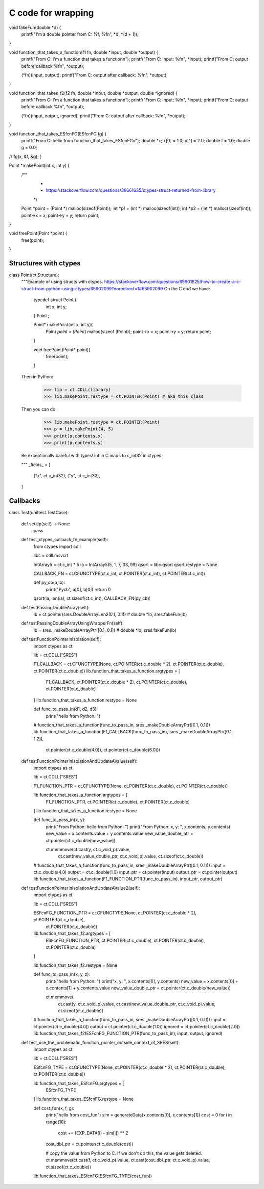 C code for wrapping
======================


void fakeFun(double *d) {
    printf("I'm a double pointer from C: %f, %f\n", *d, *(d + 1));
}


void function_that_takes_a_function(f1 fn, double *input, double *output) {
    printf("From C: I'm a function that takes a function\n");
    printf("From C: input: %f\n", *input);
    printf("From C: output before callback %f\n", *output);

    (*fn)(input, output);
    printf("From C: output after callback: %f\n", *output);
}

void function_that_takes_f2(f2 fn, double *input, double *output, double *ignored) {
    printf("From C: I'm a function that takes a function\n");
    printf("From C: input: %f\n", *input);
    printf("From C: output before callback %f\n", *output);

    (*fn)(input, output, ignored);
    printf("From C: output after callback: %f\n", *output);
}

void function_that_takes_ESfcnFG(ESfcnFG fg) {
    printf("From C: hello from function_that_takes_ESfcnFG\n");
    double *x;
    x[0] = 1.0;
    x[1] = 2.0;
    double f = 1.0;
    double g = 0.0;
//    fg(x, &f, &g);
}


Point *makePoint(int x, int y) {
    /**
     *
     * https://stackoverflow.com/questions/38661635/ctypes-struct-returned-from-library
     */

    Point *point = (Point *) malloc(sizeof(Point));
    int *p1 = (int *) malloc(sizeof(int));
    int *p2 = (int *) malloc(sizeof(int));
    point->x = x;
    point->y = y;
    return point;
}

void freePoint(Point *point) {
    free(point);
}

Structures with ctypes
----------------------


class Point(ct.Structure):
    """Example of using structs with ctypes.
    https://stackoverflow.com/questions/65901925/how-to-create-a-c-struct-from-python-using-ctypes/65902099?noredirect=1#65902099
    On the C end we have:

        typedef struct Point {
            int x;
            int y;
        } Point ;

        Point* makePoint(int x, int y){
            Point *point = (Point*) malloc(sizeof (Point));
            point->x = x;
            point->y = y;
            return point;
        }

        void freePoint(Point* point){
            free(point);
        }

    Then in Python:

        >>> lib = ct.CDLL(library)
        >>> lib.makePoint.restype = ct.POINTER(Point) # aka this class
    Then you can do
        >>> lib.makePoint.restype = ct.POINTER(Point)
        >>> p = lib.makePoint(4, 5)
        >>> print(p.contents.x)
        >>> print(p.contents.y)
    Be exceptionally careful with types! int in C maps to c_int32 in ctypes.

    """
    _fields_ = [
        ("x", ct.c_int32),
        ("y", ct.c_int32),
    ]


Callbacks
------------




class Test(unittest.TestCase):

    def setUp(self) -> None:
        pass

    def test_ctypes_callback_fn_example(self):
        from ctypes import cdll

        libc = cdll.msvcrt

        IntArray5 = ct.c_int * 5
        ia = IntArray5(5, 1, 7, 33, 99)
        qsort = libc.qsort
        qsort.restype = None

        CALLBACK_FN = ct.CFUNCTYPE(ct.c_int, ct.POINTER(ct.c_int), ct.POINTER(ct.c_int))

        def py_cb(a, b):
            print("Pycb", a[0], b[0])
            return 0

        qsort(ia, len(ia), ct.sizeof(ct.c_int), CALLBACK_FN(py_cb))

    def testPassingDoubleArray(self):
        lb = ct.pointer(sres.DoubleArrayLen2(0.1, 0.1))  # double *lb,
        sres.fakeFun(lb)

    def testPassingDoubleArrayUsingWrapperFn(self):
        lb = sres._makeDoubleArrayPtr([0.1, 0.1])  # double *lb,
        sres.fakeFun(lb)

    def testFunctionPointerInIsolation(self):
        import ctypes as ct

        lib = ct.CDLL("SRES")

        F1_CALLBACK = ct.CFUNCTYPE(None, ct.POINTER(ct.c_double * 2), ct.POINTER(ct.c_double), ct.POINTER(ct.c_double))
        lib.function_that_takes_a_function.argtypes = [
            F1_CALLBACK, ct.POINTER(ct.c_double * 2),
            ct.POINTER(ct.c_double),
            ct.POINTER(ct.c_double)
        ]
        lib.function_that_takes_a_function.restype = None

        def func_to_pass_in(d1, d2, d3):
            print("hello from Python: ")

        # function_that_takes_a_function(func_to_pass_in, sres._makeDoubleArrayPtr([0.1, 0.1]))
        lib.function_that_takes_a_function(F1_CALLBACK(func_to_pass_in), sres._makeDoubleArrayPtr([0.1, 1.2]),
                                           ct.pointer(ct.c_double(4.0)), ct.pointer(ct.c_double(6.0)))

    def testFunctionPointerInIsolationAndUpdateAValue(self):
        import ctypes as ct

        lib = ct.CDLL("SRES")

        F1_FUNCTION_PTR = ct.CFUNCTYPE(None, ct.POINTER(ct.c_double), ct.POINTER(ct.c_double))

        lib.function_that_takes_a_function.argtypes = [
            F1_FUNCTION_PTR, ct.POINTER(ct.c_double), ct.POINTER(ct.c_double)
        ]
        lib.function_that_takes_a_function.restype = None

        def func_to_pass_in(x, y):
            print("From Python: hello from Python: ")
            print("From Python: x, y: ", x.contents, y.contents)
            new_value = x.contents.value + y.contents.value
            new_value_double_ptr = ct.pointer(ct.c_double(new_value))

            ct.memmove(ct.cast(y, ct.c_void_p).value,
                       ct.cast(new_value_double_ptr, ct.c_void_p).value,
                       ct.sizeof(ct.c_double))

        # function_that_takes_a_function(func_to_pass_in, sres._makeDoubleArrayPtr([0.1, 0.1]))
        input = ct.c_double(4.0)
        output = ct.c_double(1.0)
        input_ptr = ct.pointer(input)
        output_ptr = ct.pointer(output)
        lib.function_that_takes_a_function(F1_FUNCTION_PTR(func_to_pass_in), input_ptr, output_ptr)

    def testFunctionPointerInIsolationAndUpdateAValue2(self):
        import ctypes as ct

        lib = ct.CDLL("SRES")

        ESFcnFG_FUNCTION_PTR = ct.CFUNCTYPE(None, ct.POINTER(ct.c_double * 2), ct.POINTER(ct.c_double),
                                            ct.POINTER(ct.c_double))

        lib.function_that_takes_f2.argtypes = [
            ESFcnFG_FUNCTION_PTR, ct.POINTER(ct.c_double), ct.POINTER(ct.c_double), ct.POINTER(ct.c_double)
        ]

        lib.function_that_takes_f2.restype = None

        def func_to_pass_in(x, y, z):
            print("hello from Python: ")
            print("x, y: ", x.contents[0], y.contents)
            new_value = x.contents[0] + x.contents[1] + y.contents.value
            new_value_double_ptr = ct.pointer(ct.c_double(new_value))

            ct.memmove(
                ct.cast(y, ct.c_void_p).value,
                ct.cast(new_value_double_ptr, ct.c_void_p).value,
                ct.sizeof(ct.c_double))

        # function_that_takes_a_function(func_to_pass_in, sres._makeDoubleArrayPtr([0.1, 0.1]))
        input = ct.pointer(ct.c_double(4.0))
        output = ct.pointer(ct.c_double(1.0))
        ignored = ct.pointer(ct.c_double(2.0))
        lib.function_that_takes_f2(ESFcnFG_FUNCTION_PTR(func_to_pass_in), input, output, ignored)

    def test_use_the_problematic_function_pointer_outside_context_of_SRES(self):
        import ctypes as ct

        lib = ct.CDLL("SRES")

        ESfcnFG_TYPE = ct.CFUNCTYPE(None, ct.POINTER(ct.c_double * 2), ct.POINTER(ct.c_double), ct.POINTER(ct.c_double))

        lib.function_that_takes_ESfcnFG.argtypes = [
            ESfcnFG_TYPE
        ]
        lib.function_that_takes_ESfcnFG.restype = None

        def cost_fun(x, f, g):
            print("hello from cost_fun")
            sim = generateData(x.contents[0], x.contents[1])
            cost = 0
            for i in range(10):
                cost += (EXP_DATA[i] - sim[i]) ** 2
            cost_dbl_ptr = ct.pointer(ct.c_double(cost))

            # copy the value from Python to C. If we don't do this, the value gets deleted.
            ct.memmove(ct.cast(f, ct.c_void_p).value, ct.cast(cost_dbl_ptr, ct.c_void_p).value, ct.sizeof(ct.c_double))

        lib.function_that_takes_ESfcnFG(ESfcnFG_TYPE(cost_fun))































